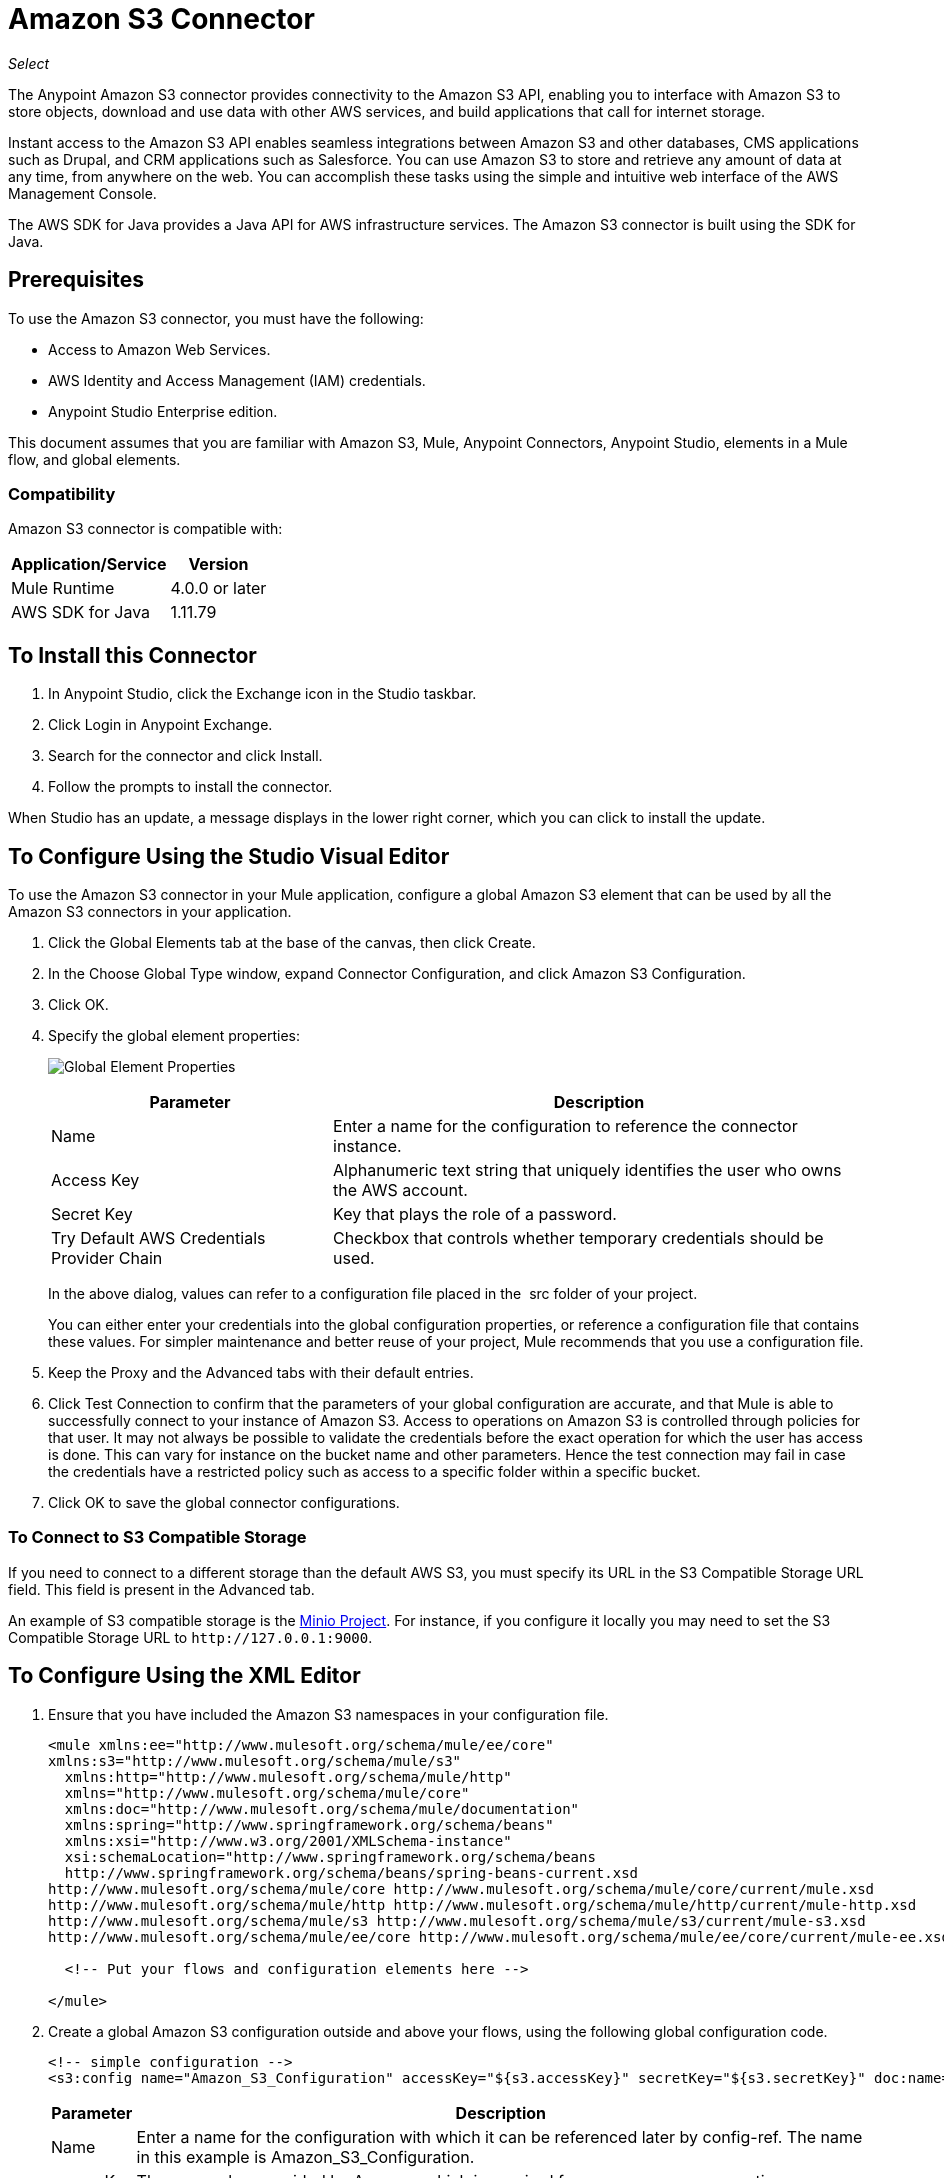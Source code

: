 = Amazon S3 Connector
:keywords: amazon, s3, connector, mule, integration, user guide
:imagesdir: ./_images

_Select_

The Anypoint Amazon S3 connector provides connectivity to 
the Amazon S3 API, enabling you to interface with Amazon S3 to store objects, download and use data with other AWS services, and build applications that call for internet storage.

Instant access to the Amazon S3 API enables seamless integrations 
between Amazon S3 and other databases, CMS applications such as 
Drupal, and CRM applications such as Salesforce. You can use Amazon S3 to store and retrieve any amount of data at any time, from anywhere on the web. You can accomplish these tasks using the simple and intuitive web interface of the AWS Management Console.

The AWS SDK for Java provides a Java API for AWS infrastructure services. 
The Amazon S3 connector is built using the SDK for Java. 

== Prerequisites

To use the Amazon S3 connector, you must have the following:

* Access to Amazon Web Services. 
* AWS Identity and Access Management (IAM) credentials.
* Anypoint Studio Enterprise edition.

This document assumes that you are familiar with Amazon S3, Mule, Anypoint Connectors, 
Anypoint Studio, elements in a Mule flow, and global elements.

=== Compatibility

Amazon S3 connector is compatible with:

[%header%autowidth.spread]
|===
|Application/Service|Version
|Mule Runtime|4.0.0 or later
|AWS SDK for Java|1.11.79
|===

== To Install this Connector

. In Anypoint Studio, click the Exchange icon in the Studio taskbar.
. Click Login in Anypoint Exchange.
. Search for the connector and click Install.
. Follow the prompts to install the connector.

When Studio has an update, a message displays in the lower right corner, which you can click to install the update.

== To Configure Using the Studio Visual Editor

To use the Amazon S3 connector in your Mule application, configure a global Amazon S3 element that can be used by all the Amazon S3 connectors in your application.

. Click the Global Elements tab at the base of the canvas, then click Create.
. In the Choose Global Type window, expand Connector Configuration, and click Amazon S3 Configuration.
. Click OK.
. Specify the global element properties:
+
image:amazon-s3-01.png[Global Element Properties]
+
[%header%autowidth.spread]
|===
|Parameter |Description
|Name |Enter a name for the configuration to reference the connector instance.
|Access Key |Alphanumeric text string that uniquely identifies the user who owns the AWS account.
|Secret Key |Key that plays the role of a password.
|Try Default AWS Credentials Provider Chain |Checkbox that controls whether temporary credentials should be used.
|===
+
In the above dialog, values can refer to a configuration file placed in the 
src folder of your project. 
+
You can either enter your credentials into the global configuration properties, or reference a configuration file that contains these values. For simpler maintenance and better reuse of your project, Mule recommends that you use a configuration file.
+
. Keep the Proxy and the Advanced tabs with their default entries.
. Click Test Connection to confirm that the parameters of your global configuration are accurate, and that Mule is able to successfully connect to your instance of Amazon S3. Access to operations on Amazon S3 is controlled through policies for that user. It may not always be possible to validate the credentials before the exact operation for which the user has access is done. This can vary for instance on the bucket name and other parameters. Hence the test connection may fail in case the credentials have a restricted policy such as access to a specific folder within a specific bucket.
. Click OK to save the global connector configurations.

=== To Connect to S3 Compatible Storage

If you need to connect to a different storage than the default AWS S3, you must specify its URL in the S3 Compatible Storage URL field. This field is present in the Advanced tab.

An example of S3 compatible storage is the https://github.com/minio/[Minio Project]. For instance, if you configure it locally you may need to set the S3 Compatible Storage URL to `+http://127.0.0.1:9000+`.

== To Configure Using the XML Editor

. Ensure that you have included the Amazon S3 namespaces in your configuration file.
+
[source,xml,linenums]
----
<mule xmlns:ee="http://www.mulesoft.org/schema/mule/ee/core" 
xmlns:s3="http://www.mulesoft.org/schema/mule/s3"
  xmlns:http="http://www.mulesoft.org/schema/mule/http"
  xmlns="http://www.mulesoft.org/schema/mule/core"
  xmlns:doc="http://www.mulesoft.org/schema/mule/documentation"
  xmlns:spring="http://www.springframework.org/schema/beans" 
  xmlns:xsi="http://www.w3.org/2001/XMLSchema-instance" 
  xsi:schemaLocation="http://www.springframework.org/schema/beans 
  http://www.springframework.org/schema/beans/spring-beans-current.xsd
http://www.mulesoft.org/schema/mule/core http://www.mulesoft.org/schema/mule/core/current/mule.xsd
http://www.mulesoft.org/schema/mule/http http://www.mulesoft.org/schema/mule/http/current/mule-http.xsd
http://www.mulesoft.org/schema/mule/s3 http://www.mulesoft.org/schema/mule/s3/current/mule-s3.xsd
http://www.mulesoft.org/schema/mule/ee/core http://www.mulesoft.org/schema/mule/ee/core/current/mule-ee.xsd">

  <!-- Put your flows and configuration elements here -->

</mule>
----
+
. Create a global Amazon S3 configuration outside and above your flows, using the following global configuration code.
+
[source,xml,linenums]
----
<!-- simple configuration -->
<s3:config name="Amazon_S3_Configuration" accessKey="${s3.accessKey}" secretKey="${s3.secretKey}" doc:name="Amazon S3: Configuration"/>
----
+
[%header%autowidth.spread]
|===
|Parameter |Description
|Name |Enter a name for the configuration with which it can be referenced later by config-ref. The name in this example is Amazon_S3_Configuration.
|accessKey |The access key provided by Amazon, which is required for non-anonymous operations.
|secretKey |The secrete key provided by Amazon, which is required for non-anonymous operations.
|===

=== To Specify the Connector Namespace and Schema

In Studio, when you drag a connector from the palette to the Canvas, Studio automatically populates 
the XML code with the connector namespace and schema location. When you manually code the Mule application 
in Studio's XML editor or another text editor, paste the following into the header of your configuration 
XML, inside the `<mule>` tag:

Namespace: `+http://www.mulesoft.org/schema/mule/s3+`
Schema Location: `+http://www.mulesoft.org/schema/mule/s3/current/mule-s3.xsd+`

For example:

[source, xml,linenums]
----
<mule xmlns:s3="http://www.mulesoft.org/schema/mule/s3"
  ...
  xsi:schemaLocation="http://www.mulesoft.org/schema/mule/s3 
   http://www.mulesoft.org/schema/mule/s3/current/mule-s3.xsd">
  ...
  <flow name="yourFlow">
  ...
  </flow>
</mule>
----

=== To Reference a Connector in the pom.xml File

The pom.xml is a Maven file that Anypoint Studio generates that contains dependencies for a Mule application.
When you code a Mule application manually, include this XML snippet in your pom.xml file.

[source,xml,linenums]
----
<dependency>
  <groupId>org.mule.connectors</groupId>
  <artifactId>mule-s3-connector</artifactId>
  <version>5.0.0</version>
  <classifier>mule-plugin</classifier>
</dependency>
----

== To Use this Connector

For the following operations to work, you need to enable or update the subset of the overall list of
Amazon S3 actions in the bucket to specify that the AWS account has access to the subset actions on the bucket.

The Amazon S3 connector supports the following list of operations:

* Abort Multipart Upload
* Complete Multipart Upload
* Copy Object
* Create Bucket
* Create Object
* Create Object Presigned URI
* Delete Bucket
* Delete Bucket Cross Origin Configuration
* Delete Buckt Lifecycle Configuration
* Delete Bucket Policy
* Delete Bucket Tagging Configuration
* Delete Bucket Website Configuration
* Delete Object
* Delete Objects
* Get Bucket ACL
* Get Bucket Cross Origin Configuration
* Get Bucket Lifecycle Configuration
* Get Bucket Location
* Get Bucket Logging Configuration
* Get Bucket Notification Configuration
* Get Bucket Policy
* Get Bucket Tagging Configuration
* Get Bucket Versioning Configuration
* Get Bucket Website Configuration
* Get Object
* Get Object ACL
* Get Object Content
* Get Object Metadata
* Initiate Multipart Upload
* List Buckets
* List Multipart Uploads
* List Next Batch of Objects
* List Next Batch of Versions
* List Objects
* List Parts
* List Versions
* Set Bucket ACL
* Set Bucket Cross Origin Configuration
* Set Bucket Lifecycle Configuration
* Set Bucket Logging Configuration
* Set Bucket Notification Configuration
* Set Bucket Policy
* Set Bucket tagging Configuration
* Set Bucket Versioning Configuration
* Set Bucket Website Configuration
* Set Object ACL
* Set Object Storage Class
* Upload Part
* Upload Part Copy

=== To Use a AWS KMS Master Key

If you need to encrypt objects that you are going to store in S3 buckets using customer managed master keys, specify a Customer Master Key ID in the KMS Master Key field in the Create Object configuration.

=== To Use the AWS Credentials Provider Chain in CloudHub

With the Default AWS Credentials Provider Chain, you can specify the access key and secret in the CloudHub environment:

. Use the following configuration to prepare a Mule app.
+
[source, xml,linenums]
----
 <s3:config name="Amazon_S3_S3_configuration" doc:name="Amazon S3 S3 configuration" doc:id="DOC_ID" >
  <s3:basic-connection accessKey="${aws.accessKeyId}" secretKey="${aws.secretKey}"
  tryDefaultAWSCredentialsProviderChain="true"/>
 </s3:config>
----
+
. Export this to get a deployable zip archive.
. Deploy to CloudHub and set the properties aws.accessKeyId and aws.secretKey through Runtime Manager > Settings > Properties.
. Finish deployment and test. Observe that the access key and secret key are not mentioned 
in the connector configuration and that the correct values are used from the values specified in the settings.   

== Use Cases

The following are common use cases for the Amazon S3 connector:

* Store an image from a URL on Amazon S3, then retrieve and display the image.
* Create an image link in Amazon S3 and update the status in Twitter along with the image link (not shown in this document).

=== Use Case: Store and Retrieve an Image from a URL to Amazon S3

Store an image from a URL in Amazon S3, and retrieve and display the image.
For this example to work in Anypoint Studio, you must provide Amazon Web Services credentials. You can either replace the variables with their values in the code, or you can provide the values for each variable in the src/main/resources/mule-artifact.properties file.

image:amazon-s3-02.png[Studio 7 Visual Studio Icon Flow]

. Create a new Mule project in Anypoint Studio.
. Drag an HTTP connector into the canvas, and select it to open the properties editor console.
. Add a new HTTP Listener Config global element:
.. In General Settings, click the *+* button:
.. Configure the following HTTP parameters, and retain the default values for the other fields, and click OK after that.
+
[%header%autowidth.spread]
|===
|Field |Value
|Name |HTTP_Listener_Configuration
|Host |127.0.0.1
|Port |8081
|===
+
.. Reference the HTTP Listener Configuration global element. In the General tab, specify the `/` Path.
. Drag an Amazon S3 connector into the flow, and double-click the connector to open its Properties Editor.
. If you do not have an existing Amazon S3 connector global element to choose, click the plus sign next to Extension Configuration.
. Configure the global element properties, then click OK.
. Configure the parameters of the connector:
+
image:amazon-s3-03.png[Connector Properties - General tab]
+
[%header%autowidth.spread]
|===
|Field |Value
|Display Name |Enter a name for the connector instance, such as Create bucket.
|Extension Configuration |Select a global configuration for the connector.
|Bucket Name |`${config.bucket}`
|Region |Select the region, for example US_STANDARD (default).
|Canned ACL |PRIVATE (default) access control list. A canned ACL is a predefined grant.
|===
+
. Add a HTTP Connector to request the MuleSoft logo from MuleSoft.
+
image:amazon-s3-04.png[HTTP Connector - General Tab]
+
[%header%autowidth.spread]
|===
|Field |Value
|Display Name |Enter a name for the connector instance. In this example, the
HTTP connector is named Get MuleSoft logo.
|Configuration |Click the green plus symbol and create a new configuration with Host as developer.mulesoft.com, Protocol as HTTPS, and Port as 80.
|URL or Path |Set to the /sites/all/themes/muletheme/images/mulesoft_dev_logo_v2.svg path.
|Body |`#[payload]`
|Target Value |`#[payload]`
|===
+
. Drag another Amazon S3 connector to create the requested MuleSoft logo in the selected Amazon S3 Bucket.
+
image:amazon-s3-05.png[S3 Connector Properties General Tab]
+
[%header%autowidth.spread]
|===
|Field |Value
|Display Name |Enter a name of your choice. In this example, the S3 
connector is named Create logo object in S3 bucket
|Extension Configuration |Select the global configuration that you created.
|Bucket Name |`${config.bucket}`
|Key |muledevlogo
|Content |`#[payload]`
|Canned ACL |PRIVATE (default)
|Storage Class |STANDARD (default)
|===
+
. Add another Amazon S3 connector to get the newly created MuleSoft logo image object from the bucket:
+
image:amazon-s3-06.png[S3 Connector Get Image General Tab]
+
[%header%autowidth.spread]
|===
|Field |Value
|Display Name |Enter a name for the connector instance. In this example the S3 connector is called Get Image.
|Extension Configuration |Select the global configuration you create.
|Bucket Name |`${config.bucket}`
|Key |muledevlogo
|===
+
. Add another Amazon S3 connector to delete the bucket. Because the delete bucket operation’s return type is void, the payload contains the object returned by the get image operation.
+
image:amazon-s3-07.png[S3 Connector Delete Bucket General Tab]
+
[%header%autowidth.spread]
|===
|Field |Value
|Bucket Name |`${config.bucket}`
|Force |True
|===

== Use Case: XML Code

[source,xml, linenums]
----
<?xml version="1.0" encoding="UTF-8"?>
<mule xmlns:s3="http://www.mulesoft.org/schema/mule/s3" 
xmlns:http="http://www.mulesoft.org/schema/mule/http"
xmlns="http://www.mulesoft.org/schema/mule/core" 
xmlns:doc="http://www.mulesoft.org/schema/mule/documentation" 
xmlns:xsi="http://www.w3.org/2001/XMLSchema-instance" 
xsi:schemaLocation="http://www.mulesoft.org/schema/mule/core 
http://www.mulesoft.org/schema/mule/core/current/mule.xsd 
http://www.mulesoft.org/schema/mule/http 
http://www.mulesoft.org/schema/mule/http/current/mule-http.xsd 
http://www.mulesoft.org/schema/mule/s3 
http://www.mulesoft.org/schema/mule/s3/current/mule-s3.xsd">
  <configuration-properties file="mule-artifact.properties"/>
  <http:listener-config name="HTTP_Listener_config" doc:name="HTTP Listener config" doc:id="DOC_ID">
    <http:listener-connection host="127.0.0.1" port="8081"/>
  </http:listener-config>
  <s3:config name="Amazon_S3_Configuration" doc:name="Amazon S3 Configuration" doc:id="DOC_ID">
    <s3:basic-connection accessKey="${config.accessKey}" secretKey="${config.secretKey"/>
  </s3:config>
  <http:request-config name="HTTPS_Request_Configuration" doc:name="HTTP Request configuration" doc:id="DOC_ID">
    <http:request-connection protocol="HTTPS" host="www.mulesoft.com"/>
  </http:request-config>
  <flow name="s3docuFlow" doc:id="DOC_ID">
    <http:listener config-ref="HTTP_Listener_config" path="/" doc:name="Listener" doc:id="DOC_ID"/>
    <s3:create-bucket config-ref="Amazon_S3_Configuration" bucketName="${config.bucket}" 
    doc:name="Create bucket" doc:id="DOC_ID"/>
    <http:request method="GET" path="/sites/default/files/new-application_network_diagram-01.svg" 
    doc:name="Request" doc:id="DOC_ID" config-ref="HTTPS_Request_Configuration"/>
    <s3:create-object config-ref="Amazon_S3_Configuration" bucketName="${config.bucket}" key="muledevelogo" 
    doc:name="Create object" doc:id="DOC_ID"/>
    <s3:get-object config-ref="Amazon_S3_Configuration" bucketName="${config.bucket}" key="muledevelogo" 
    doc:name="Get object" doc:id="DOC_ID"/>
    <s3:delete-bucket config-ref="Amazon_S3_Configuration" bucketName="${config.bucket}" 
    doc:name="Delete bucket" doc:id="DOC_ID" force="true"/>
  </flow>
</mule>
----

== See Also

* http://docs.aws.amazon.com/sdk-for-java/v1/developer-guide/credentials.html#using-the-default-credential-provider-chain[Amazon Default Provider Credential Chain]
* http://docs.aws.amazon.com/AmazonS3/latest/dev/acl-overview.html[Amazon Access Control List (ACL) overview]
